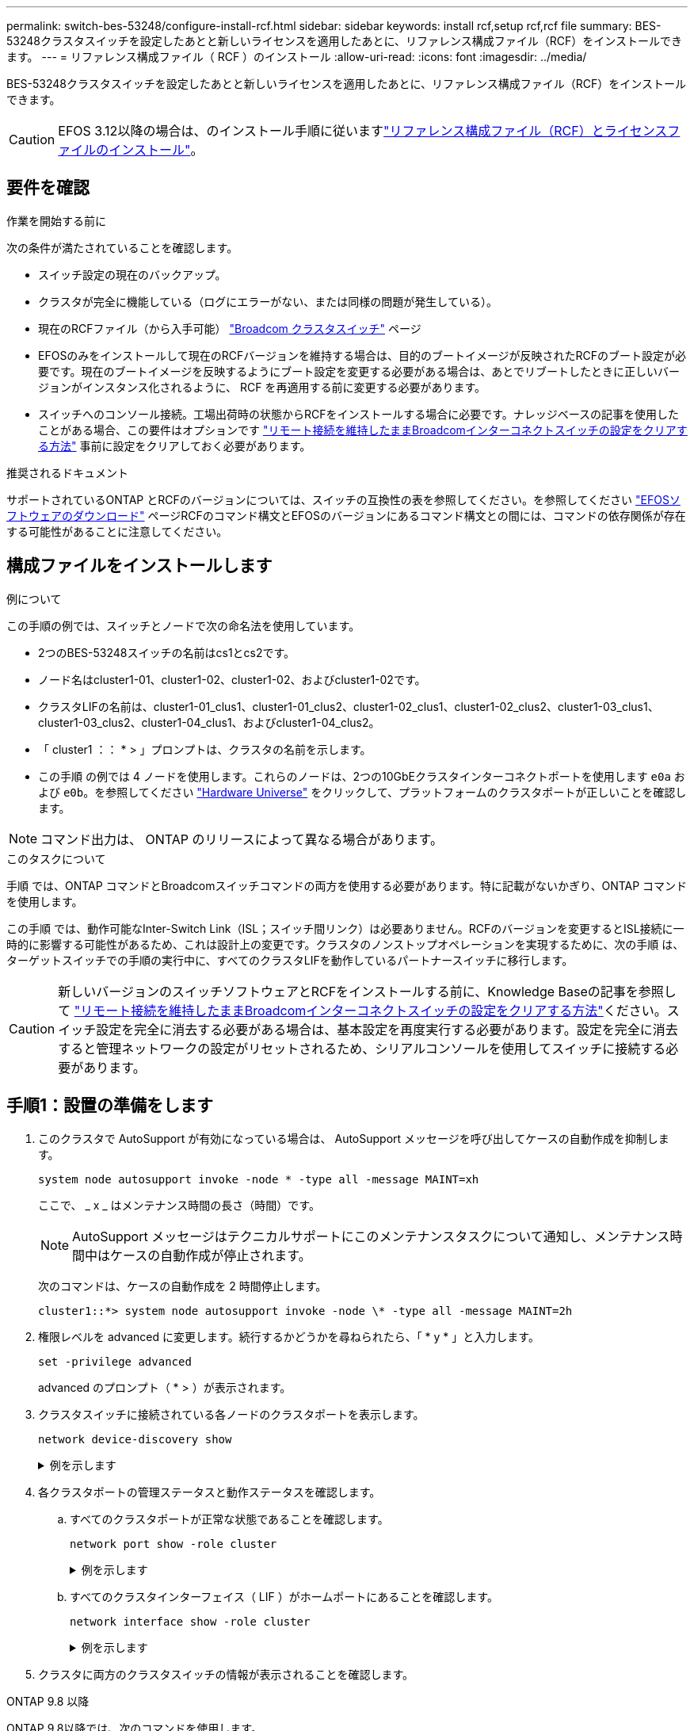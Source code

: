---
permalink: switch-bes-53248/configure-install-rcf.html 
sidebar: sidebar 
keywords: install rcf,setup rcf,rcf file 
summary: BES-53248クラスタスイッチを設定したあとと新しいライセンスを適用したあとに、リファレンス構成ファイル（RCF）をインストールできます。 
---
= リファレンス構成ファイル（ RCF ）のインストール
:allow-uri-read: 
:icons: font
:imagesdir: ../media/


[role="lead"]
BES-53248クラスタスイッチを設定したあとと新しいライセンスを適用したあとに、リファレンス構成ファイル（RCF）をインストールできます。


CAUTION: EFOS 3.12以降の場合は、のインストール手順に従いますlink:efos-install-rcf-license-file.html["リファレンス構成ファイル（RCF）とライセンスファイルのインストール"]。



== 要件を確認

.作業を開始する前に
次の条件が満たされていることを確認します。

* スイッチ設定の現在のバックアップ。
* クラスタが完全に機能している（ログにエラーがない、または同様の問題が発生している）。
* 現在のRCFファイル（から入手可能） https://mysupport.netapp.com/site/products/all/details/broadcom-cluster-switches/downloads-tab["Broadcom クラスタスイッチ"^] ページ
* EFOSのみをインストールして現在のRCFバージョンを維持する場合は、目的のブートイメージが反映されたRCFのブート設定が必要です。現在のブートイメージを反映するようにブート設定を変更する必要がある場合は、あとでリブートしたときに正しいバージョンがインスタンス化されるように、 RCF を再適用する前に変更する必要があります。
* スイッチへのコンソール接続。工場出荷時の状態からRCFをインストールする場合に必要です。ナレッジベースの記事を使用したことがある場合、この要件はオプションです https://kb.netapp.com/onprem/Switches/Broadcom/How_to_clear_configuration_on_a_Broadcom_interconnect_switch_while_retaining_remote_connectivity["リモート接続を維持したままBroadcomインターコネクトスイッチの設定をクリアする方法"^] 事前に設定をクリアしておく必要があります。


.推奨されるドキュメント
サポートされているONTAP とRCFのバージョンについては、スイッチの互換性の表を参照してください。を参照してください https://mysupport.netapp.com/site/info/broadcom-cluster-switch["EFOSソフトウェアのダウンロード"^] ページRCFのコマンド構文とEFOSのバージョンにあるコマンド構文との間には、コマンドの依存関係が存在する可能性があることに注意してください。



== 構成ファイルをインストールします

.例について
この手順の例では、スイッチとノードで次の命名法を使用しています。

* 2つのBES-53248スイッチの名前はcs1とcs2です。
* ノード名はcluster1-01、cluster1-02、cluster1-02、およびcluster1-02です。
* クラスタLIFの名前は、cluster1-01_clus1、cluster1-01_clus2、cluster1-02_clus1、cluster1-02_clus2、cluster1-03_clus1、 cluster1-03_clus2、cluster1-04_clus1、およびcluster1-04_clus2。
* 「 cluster1 ：： * > 」プロンプトは、クラスタの名前を示します。
* この手順 の例では 4 ノードを使用します。これらのノードは、2つの10GbEクラスタインターコネクトポートを使用します `e0a` および `e0b`。を参照してください https://hwu.netapp.com/Home/Index["Hardware Universe"^] をクリックして、プラットフォームのクラスタポートが正しいことを確認します。



NOTE: コマンド出力は、 ONTAP のリリースによって異なる場合があります。

.このタスクについて
手順 では、ONTAP コマンドとBroadcomスイッチコマンドの両方を使用する必要があります。特に記載がないかぎり、ONTAP コマンドを使用します。

この手順 では、動作可能なInter-Switch Link（ISL；スイッチ間リンク）は必要ありません。RCFのバージョンを変更するとISL接続に一時的に影響する可能性があるため、これは設計上の変更です。クラスタのノンストップオペレーションを実現するために、次の手順 は、ターゲットスイッチでの手順の実行中に、すべてのクラスタLIFを動作しているパートナースイッチに移行します。


CAUTION: 新しいバージョンのスイッチソフトウェアとRCFをインストールする前に、Knowledge Baseの記事を参照して https://kb.netapp.com/onprem/Switches/Broadcom/How_to_clear_configuration_on_a_Broadcom_interconnect_switch_while_retaining_remote_connectivity["リモート接続を維持したままBroadcomインターコネクトスイッチの設定をクリアする方法"^]ください。スイッチ設定を完全に消去する必要がある場合は、基本設定を再度実行する必要があります。設定を完全に消去すると管理ネットワークの設定がリセットされるため、シリアルコンソールを使用してスイッチに接続する必要があります。



== 手順1：設置の準備をします

. このクラスタで AutoSupport が有効になっている場合は、 AutoSupport メッセージを呼び出してケースの自動作成を抑制します。
+
[source, cli]
----
system node autosupport invoke -node * -type all -message MAINT=xh
----
+
ここで、 _ x _ はメンテナンス時間の長さ（時間）です。

+

NOTE: AutoSupport メッセージはテクニカルサポートにこのメンテナンスタスクについて通知し、メンテナンス時間中はケースの自動作成が停止されます。

+
次のコマンドは、ケースの自動作成を 2 時間停止します。

+
[listing]
----
cluster1::*> system node autosupport invoke -node \* -type all -message MAINT=2h
----
. 権限レベルを advanced に変更します。続行するかどうかを尋ねられたら、「 * y * 」と入力します。
+
[source, cli]
----
set -privilege advanced
----
+
advanced のプロンプト（ * > ）が表示されます。

. クラスタスイッチに接続されている各ノードのクラスタポートを表示します。
+
[source, cli]
----
network device-discovery show
----
+
.例を示します
[%collapsible]
====
[listing, subs="+quotes"]
----
cluster1::*> *network device-discovery show*
Node/       Local  Discovered
Protocol    Port   Device (LLDP: ChassisID)  Interface         Platform
----------- ------ ------------------------- ----------------  --------
cluster1-01/cdp
            e0a    cs1                       0/2               BES-53248
            e0b    cs2                       0/2               BES-53248
cluster1-02/cdp
            e0a    cs1                       0/1               BES-53248
            e0b    cs2                       0/1               BES-53248
cluster1-03/cdp
            e0a    cs1                       0/4               BES-53248
            e0b    cs2                       0/4               BES-53248
cluster1-04/cdp
            e0a    cs1                       0/3               BES-53248
            e0b    cs2                       0/3               BES-53248
cluster1::*>
----
====
. 各クラスタポートの管理ステータスと動作ステータスを確認します。
+
.. すべてのクラスタポートが正常な状態であることを確認します。
+
[source, cli]
----
network port show -role cluster
----
+
.例を示します
[%collapsible]
====
[listing, subs="+quotes"]
----
cluster1::*> *network port show -role cluster*

Node: cluster1-01
                                                                       Ignore
                                                  Speed(Mbps) Health   Health
Port      IPspace      Broadcast Domain Link MTU  Admin/Oper  Status   Status
--------- ------------ ---------------- ---- ---- ----------- -------- ------
e0a       Cluster      Cluster          up   9000  auto/100000 healthy false
e0b       Cluster      Cluster          up   9000  auto/100000 healthy false

Node: cluster1-02
                                                                       Ignore
                                                  Speed(Mbps) Health   Health
Port      IPspace      Broadcast Domain Link MTU  Admin/Oper  Status   Status
--------- ------------ ---------------- ---- ---- ----------- -------- ------
e0a       Cluster      Cluster          up   9000  auto/100000 healthy false
e0b       Cluster      Cluster          up   9000  auto/100000 healthy false
8 entries were displayed.

Node: cluster1-03

   Ignore
                                                  Speed(Mbps) Health   Health
Port      IPspace      Broadcast Domain Link MTU  Admin/Oper  Status   Status
--------- ------------ ---------------- ---- ---- ----------- -------- ------
e0a       Cluster      Cluster          up   9000  auto/10000 healthy  false
e0b       Cluster      Cluster          up   9000  auto/10000 healthy  false

Node: cluster1-04
                                                                       Ignore
                                                  Speed(Mbps) Health   Health
Port      IPspace      Broadcast Domain Link MTU  Admin/Oper  Status   Status
--------- ------------ ---------------- ---- ---- ----------- -------- ------
e0a       Cluster      Cluster          up   9000  auto/10000 healthy  false
e0b       Cluster      Cluster          up   9000  auto/10000 healthy  false
cluster1::*>
----
====
.. すべてのクラスタインターフェイス（ LIF ）がホームポートにあることを確認します。
+
[source, cli]
----
network interface show -role cluster
----
+
.例を示します
[%collapsible]
====
[listing, subs="+quotes"]
----
cluster1::*> *network interface show -role cluster*
            Logical            Status     Network           Current      Current Is
Vserver     Interface          Admin/Oper Address/Mask      Node         Port    Home
----------- ------------------ ---------- ----------------- ------------ ------- ----
Cluster
            cluster1-01_clus1  up/up     169.254.3.4/23     cluster1-01  e0a     true
            cluster1-01_clus2  up/up     169.254.3.5/23     cluster1-01  e0b     true
            cluster1-02_clus1  up/up     169.254.3.8/23     cluster1-02  e0a     true
            cluster1-02_clus2  up/up     169.254.3.9/23     cluster1-02  e0b     true
            cluster1-03_clus1  up/up     169.254.1.3/23     cluster1-03  e0a     true
            cluster1-03_clus2  up/up     169.254.1.1/23     cluster1-03  e0b     true
            cluster1-04_clus1  up/up     169.254.1.6/23     cluster1-04  e0a     true
            cluster1-04_clus2  up/up     169.254.1.7/23     cluster1-04  e0b     true
----
====


. クラスタに両方のクラスタスイッチの情報が表示されることを確認します。


[role="tabbed-block"]
====
.ONTAP 9.8 以降
--
ONTAP 9.8以降では、次のコマンドを使用します。

[source, cli]
----
system switch ethernet show -is-monitoring-enabled-operational true
----
[listing, subs="+quotes"]
----
cluster1::*> *system switch ethernet show -is-monitoring-enabled-operational true*
Switch                      Type               Address          Model
--------------------------- ------------------ ---------------- ---------------
cs1                         cluster-network    10.228.143.200   BES-53248
           Serial Number: QTWCU22510008
            Is Monitored: true
                  Reason: None
        Software Version: 3.10.0.3
          Version Source: CDP/ISDP

cs2                         cluster-network    10.228.143.202   BES-53248
           Serial Number: QTWCU22510009
            Is Monitored: true
                  Reason: None
        Software Version: 3.10.0.3
          Version Source: CDP/ISDP
cluster1::*>
----
--
.ONTAP 9.7 以前
--
ONTAP 9.7以前の場合は、次のコマンドを使用します。

[source, cli]
----
system cluster-switch show -is-monitoring-enabled-operational true
----
[listing, subs="+quotes"]
----
cluster1::*> *system cluster-switch show -is-monitoring-enabled-operational true*
Switch                      Type               Address          Model
--------------------------- ------------------ ---------------- ---------------
cs1                         cluster-network    10.228.143.200   BES-53248
           Serial Number: QTWCU22510008
            Is Monitored: true
                  Reason: None
        Software Version: 3.10.0.3
          Version Source: CDP/ISDP

cs2                         cluster-network    10.228.143.202   BES-53248
           Serial Number: QTWCU22510009
            Is Monitored: true
                  Reason: None
        Software Version: 3.10.0.3
          Version Source: CDP/ISDP
cluster1::*>
----
--
====
. [[step6] ] クラスタ LIF での自動リバートを無効にします。
+
[source, cli]
----
network interface modify -vserver Cluster -lif * -auto-revert false
----




== 手順2：ポートを設定する

. スイッチcs2で、クラスタ内のノードに接続されているポートのリストを確認します。
+
[source, cli]
----
show isdp neighbor
----
. クラスタスイッチ cs2 で、ノードのクラスタポートに接続されているポートをシャットダウンします。たとえば、ポート0/1~0/16がONTAPノードに接続されている場合は、次のようになります。
+
[listing, subs="+quotes"]
----
(cs2)> *enable*
(cs2)# *configure*
(cs2)(Config)# *interface 0/1-0/16*
(cs2)(Interface 0/1-0/16)# *shutdown*
(cs2)(Interface 0/1-0/16)# *exit*
(cs2)(Config)#
----
. クラスタ LIF が、クラスタスイッチ cs1 でホストされているポートに移行されていることを確認します。これには数秒かかることがあります。
+
[source, cli]
----
network interface show -role cluster
----
+
.例を示します
[%collapsible]
====
[listing, subs="+quotes"]
----
cluster1::*> *network interface show -role cluster*
            Logical           Status     Network            Current       Current Is
Vserver     Interface         Admin/Oper Address/Mask       Node          Port    Home
----------- ----------------- ---------- ------------------ ------------- ------- ----
Cluster
            cluster1-01_clus1 up/up      169.254.3.4/23     cluster1-01   e0a     true
            cluster1-01_clus2 up/up      169.254.3.5/23     cluster1-01   e0a     false
            cluster1-02_clus1 up/up      169.254.3.8/23     cluster1-02   e0a     true
            cluster1-02_clus2 up/up      169.254.3.9/23     cluster1-02   e0a     false
            cluster1-03_clus1 up/up      169.254.1.3/23     cluster1-03   e0a     true
            cluster1-03_clus2 up/up      169.254.1.1/23     cluster1-03   e0a     false
            cluster1-04_clus1 up/up      169.254.1.6/23     cluster1-04   e0a     true
            cluster1-04_clus2 up/up      169.254.1.7/23     cluster1-04   e0a     false
cluster1::*>
----
====
. クラスタが正常であることを確認します。
+
「 cluster show 」を参照してください

+
.例を示します
[%collapsible]
====
[listing, subs="+quotes"]
----
cluster1::*> *cluster show*
Node                 Health  Eligibility   Epsilon
-------------------- ------- ------------  -------
cluster1-01          true    true          false
cluster1-02          true    true          false
cluster1-03          true    true          true
cluster1-04          true    true          false
----
====
. 現在のスイッチ設定をまだ保存していない場合は、次のコマンドの出力をログファイルにコピーして保存します。
+
[source, cli]
----
show running-config
----
. スイッチ cs2 の構成をクリーンアップし、基本的なセットアップを実行します。
+

CAUTION: 新しい RCF を更新または適用する場合は、スイッチ設定を消去し、基本的な設定を実行する必要があります。スイッチ設定を消去するには、シリアルコンソールを使用してスイッチに接続する必要があります。ナレッジベースの記事を使用したことがある場合、この要件はオプションです https://kb.netapp.com/onprem/Switches/Broadcom/How_to_clear_configuration_on_a_Broadcom_interconnect_switch_while_retaining_remote_connectivity["リモート接続を維持したままBroadcomインターコネクトスイッチの設定をクリアする方法"] 事前に設定をクリアしておく必要があります。

+

NOTE: 設定をクリアしても、ライセンスは削除されません。

+
.. スイッチにSSH接続します。
+
この手順は、スイッチのポートからすべてのクラスタLIFを削除し、設定をクリアする準備が整っている場合にのみ実行してください。

.. 権限モードに切り替えます。
+
[listing]
----
(cs2)> enable
(cs2)#
----
.. 次のコマンドをコピーして貼り付け、以前のRCF設定を削除します（以前のRCFバージョンによっては、特定の設定がないと一部のコマンドでエラーが生成されることがあります）。
+
[source, cli]
----
clear config interface 0/1-0/56
y
clear config interface lag 1
y
configure
deleteport 1/1 all
no policy-map CLUSTER
no policy-map WRED_25G
no policy-map WRED_100G
no class-map CLUSTER
no class-map HA
no class-map RDMA
no classofservice dot1p-mapping
no random-detect queue-parms 0
no random-detect queue-parms 1
no random-detect queue-parms 2
no random-detect queue-parms 3
no random-detect queue-parms 4
no random-detect queue-parms 5
no random-detect queue-parms 6
no random-detect queue-parms 7
no cos-queue min-bandwidth
no cos-queue random-detect 0
no cos-queue random-detect 1
no cos-queue random-detect 2
no cos-queue random-detect 3
no cos-queue random-detect 4
no cos-queue random-detect 5
no cos-queue random-detect 6
no cos-queue random-detect 7
exit
vlan database
no vlan 17
no vlan 18
exit
----
.. 実行コンフィギュレーションをスタートアップコンフィギュレーションに保存します。
+
[listing, subs="+quotes"]
----
(cs2)# *write memory*

This operation may take a few minutes.
Management interfaces will not be available during this time.

Are you sure you want to save? (y/n) *y*

Config file 'startup-config' created successfully.

Configuration Saved!
----
.. スイッチをリブートします。
+
[listing, subs="+quotes"]
----
(cs2)# *reload*

Are you sure you would like to reset the system? (y/n) *y*
----
.. SSHを使用してスイッチに再度ログインし、RCFのインストールを完了します。


. 次の点に注意してください。
+
.. スイッチに追加のポートライセンスがインストールされている場合は、RCFを変更して追加のライセンスポートを設定する必要があります。を参照してください link:configure-licenses.html#activate-newly-licensed-ports["新たにライセンスされたポートをアクティブにし"] を参照してください。
.. 以前のRCFで行ったカスタマイズをすべて記録し、新しいRCFに適用します。たとえば、ポート速度やハードコーディングFECモードの設定などです。




[role="tabbed-block"]
====
.EFOSバージョン3.12.x以降
--
. FTP 、 TFTP 、 SFTP 、 SCP のいずれかの転送プロトコルを使用して、スイッチ cs2 のブートフラッシュに RCF をコピーします。
+
次の例は、SFTPを使用してスイッチcs2のブートフラッシュにRCFをコピーする方法を示しています。



[listing, subs="+quotes"]
----
(cs2)# *copy sftp://172.19.2.1/BES-53248-RCF-v1.9-Cluster-HA.txt nvram:reference-config.scr*
Remote Password:**
Mode........................................... TFTP
Set Server IP.................................. 172.19.2.1
Path........................................... /
Filename....................................... BES-53248_RCF_v1.9-Cluster-HA.txt
Data Type...................................... Config Script
Destination Filename........................... reference-config.scr
Management access will be blocked for the duration of the transfer
Are you sure you want to start? (y/n) *y*
TFTP Code transfer starting...
File transfer operation completed successfully.
----
. スクリプトがダウンロードされ、指定したファイル名で保存されたことを確認します。
+
「原稿リスト」

+
[listing, subs="+quotes"]
----
(cs2)# *script list*

Configuration Script Name                  Size(Bytes)  Date of Modification
-----------------------------------------  -----------  --------------------
reference-config.scr                       2680         2024 05 31 21:54:22
2 configuration script(s) found.
2042 Kbytes free.
----
. スクリプトをスイッチに適用します。
+
「原稿」が適用されます

+
[listing, subs="+quotes"]
----
(cs2)# *script apply reference-config.scr*

Are you sure you want to apply the configuration script? (y/n) *y*

The system has unsaved changes.
Would you like to save them now? (y/n) *y*
Config file 'startup-config' created successfully.
Configuration Saved!

Configuration script 'reference-config.scr' applied.
----


--
.その他すべての EFOS バージョン
--
. FTP 、 TFTP 、 SFTP 、 SCP のいずれかの転送プロトコルを使用して、スイッチ cs2 のブートフラッシュに RCF をコピーします。
+
次の例は、SFTPを使用してスイッチcs2のブートフラッシュにRCFをコピーする方法を示しています。



[listing, subs="+quotes"]
----
(cs2)# *copy sftp://172.19.2.1/tmp/BES-53248_RCF_v1.9-Cluster-HA.txt
nvram:script BES-53248_RCF_v1.9-Cluster-HA.scr*
Remote Password:**
Mode........................................... SFTP
Set Server IP.................................. 172.19.2.1
Path........................................... //tmp/
Filename....................................... BES-53248_RCF_v1.9-Cluster-HA.txt
Data Type...................................... Config Script
Destination Filename........................... BES-53248_RCF_v1.9-Cluster-HA.scr
Management access will be blocked for the duration of the transfer
Are you sure you want to start? (y/n) *y*
SFTP Code transfer starting...
File transfer operation completed successfully.
----
. スクリプトがダウンロードされ、指定したファイル名で保存されていることを確認します。
+
「原稿リスト」

+
[listing, subs="+quotes"]
----
(cs2)# *script list*

Configuration Script Name                  Size(Bytes)  Date of Modification
-----------------------------------------  -----------  --------------------
BES-53248_RCF_v1.9-Cluster-HA.scr          2241         2020 09 30 05:41:00

1 configuration script(s) found.
----
. スクリプトをスイッチに適用します。
+
「原稿」が適用されます

+
[listing, subs="+quotes"]
----
(cs2)# *script apply BES-53248_RCF_v1.9-Cluster-HA.scr*

Are you sure you want to apply the configuration script? (y/n) *y*

The system has unsaved changes.
Would you like to save them now? (y/n) *y*
Config file 'startup-config' created successfully.
Configuration Saved!

Configuration script 'BES-53248_RCF_v1.9-Cluster-HA.scr' applied.
----


--
====
. コマンドのバナー出力を確認します `show clibanner`。スイッチの設定と動作を確認するには、次の手順を読んで従う必要があります。
+
.例を示します
[%collapsible]
====
[listing, subs="+quotes"]
----
(cs2)# *show clibanner*

Banner Message configured :
=========================
BES-53248 Reference Configuration File v1.9 for Cluster/HA/RDMA

Switch   : BES-53248
Filename : BES-53248-RCF-v1.9-Cluster.txt
Date     : 10-26-2022
Version  : v1.9
Port Usage:
Ports 01 - 16: 10/25GbE Cluster Node Ports, base config
Ports 17 - 48: 10/25GbE Cluster Node Ports, with licenses
Ports 49 - 54: 40/100GbE Cluster Node Ports, with licenses, added right to left
Ports 55 - 56: 100GbE Cluster ISL Ports, base config
NOTE:
- The 48 SFP28/SFP+ ports are organized into 4-port groups in terms of port
speed:
Ports 1-4, 5-8, 9-12, 13-16, 17-20, 21-24, 25-28, 29-32, 33-36, 37-40, 41-44,
45-48
The port speed should be the same (10GbE or 25GbE) across all ports in a 4-port
group
- If additional licenses are purchased, follow the 'Additional Node Ports
activated with Licenses' section for instructions
- If SSH is active, it will have to be re-enabled manually after 'erase
startup-config'
command has been executed and the switch rebooted
----
====
. RCFを適用したあとにスイッチで、ライセンスが追加されたポートが表示されていることを確認します。
+
[source, cli]
----
show port all | exclude Detach
----
+
.例を示します
[%collapsible]
====
[listing, subs="+quotes"]
----
(cs2)# *show port all | exclude Detach*

                 Admin     Physical     Physical   Link   Link    LACP   Actor
Intf      Type   Mode      Mode         Status     Status Trap    Mode   Timeout
--------- ------ --------- ------------ ---------- ------ ------- ------ --------
0/1              Enable    Auto                    Down   Enable  Enable long
0/2              Enable    Auto                    Down   Enable  Enable long
0/3              Enable    Auto                    Down   Enable  Enable long
0/4              Enable    Auto                    Down   Enable  Enable long
0/5              Enable    Auto                    Down   Enable  Enable long
0/6              Enable    Auto                    Down   Enable  Enable long
0/7              Enable    Auto                    Down   Enable  Enable long
0/8              Enable    Auto                    Down   Enable  Enable long
0/9              Enable    Auto                    Down   Enable  Enable long
0/10             Enable    Auto                    Down   Enable  Enable long
0/11             Enable    Auto                    Down   Enable  Enable long
0/12             Enable    Auto                    Down   Enable  Enable long
0/13             Enable    Auto                    Down   Enable  Enable long
0/14             Enable    Auto                    Down   Enable  Enable long
0/15             Enable    Auto                    Down   Enable  Enable long
0/16             Enable    Auto                    Down   Enable  Enable long
0/49             Enable    40G Full                Down   Enable  Enable long
0/50             Enable    40G Full                Down   Enable  Enable long
0/51             Enable    100G Full               Down   Enable  Enable long
0/52             Enable    100G Full               Down   Enable  Enable long
0/53             Enable    100G Full               Down   Enable  Enable long
0/54             Enable    100G Full               Down   Enable  Enable long
0/55             Enable    100G Full               Down   Enable  Enable long
0/56             Enable    100G Full               Down   Enable  Enable long
----
====
. スイッチで変更が行われたことを確認します。
+
[source, cli]
----
show running-config
----
+
[listing, subs="+quotes"]
----
(cs2)# *show running-config*
----
. スイッチをリブートしたときにスタートアップコンフィギュレーションになるように、実行コンフィギュレーションを保存します。
+
「メモリの書き込み」

+
[listing, subs="+quotes"]
----
(cs2)# *write memory*
This operation may take a few minutes.
Management interfaces will not be available during this time.

Are you sure you want to save? (y/n) *y*

Config file 'startup-config' created successfully.

Configuration Saved!
----
. スイッチをリブートし、実行コンフィギュレーションが正しいことを確認します。
+
「再ロード」

+
[listing, subs="+quotes"]
----
(cs2)# *reload*

Are you sure you would like to reset the system? (y/n) *y*

System will now restart!
----
. クラスタスイッチcs2で、ノードのクラスタポートに接続されているポートを起動します。たとえば、ポート0/1~0/16がONTAPノードに接続されている場合は、次のようになります。
+
[listing, subs="+quotes"]
----
(cs2)> *enable*
(cs2)# *configure*
(cs2)(Config)# *interface 0/1-0/16*
(cs2)(Interface 0/1-0/16)# *no shutdown*
(cs2)(Interface 0/1-0/16)# *exit*
(cs2)(Config)#
----
. スイッチcs2のポートを確認します。
+
[source, cli]
----
show interfaces status all | exclude Detach
----
+
.例を示します
[%collapsible]
====
[listing, subs="+quotes"]
----
(cs1)# show interfaces status all | exclude Detach

                                Link    Physical    Physical    Media       Flow
Port       Name                 State   Mode        Status      Type        Control     VLAN
---------  -------------------  ------  ----------  ----------  ----------  ----------  ------
.
.
.
0/16       10/25GbE Node Port   Down    Auto                                Inactive    Trunk
0/17       10/25GbE Node Port   Down    Auto                                Inactive    Trunk
0/18       10/25GbE Node Port   Up      25G Full    25G Full    25GBase-SR  Inactive    Trunk
0/19       10/25GbE Node Port   Up      25G Full    25G Full    25GBase-SR  Inactive    Trunk
.
.
.
0/50       40/100GbE Node Port  Down    Auto                                Inactive    Trunk
0/51       40/100GbE Node Port  Down    Auto                                Inactive    Trunk
0/52       40/100GbE Node Port  Down    Auto                                Inactive    Trunk
0/53       40/100GbE Node Port  Down    Auto                                Inactive    Trunk
0/54       40/100GbE Node Port  Down    Auto                                Inactive    Trunk
0/55       Cluster   ISL Port   Up      Auto        100G Full   Copper      Inactive    Trunk
0/56       Cluster   ISL Port   Up      Auto        100G Full   Copper      Inactive    Trunk
----
====
. クラスタのクラスタポートの健常性を確認します。
+
.. クラスタのすべてのノードでe0bポートが正常に稼働していることを確認します。
+
[source, cli]
----
network port show -role cluster
----
+
.例を示します
[%collapsible]
====
[listing, subs="+quotes"]
----
cluster1::*> *network port show -role cluster*

Node: cluster1-01
                                                                      Ignore
                                                  Speed(Mbps) Health  Health
Port      IPspace      Broadcast Domain Link MTU  Admin/Oper  Status  Status
--------- ------------ ---------------- ---- ---- ----------- -------- -----
e0a       Cluster      Cluster          up   9000  auto/10000 healthy  false
e0b       Cluster      Cluster          up   9000  auto/10000 healthy  false

Node: cluster1-02

                                                                      Ignore
                                                  Speed(Mbps) Health  Health
Port      IPspace      Broadcast Domain Link MTU  Admin/Oper  Status  Status
--------- ------------ ---------------- ---- ---- ----------- -------- -----
e0a       Cluster      Cluster          up   9000  auto/10000 healthy  false
e0b       Cluster      Cluster          up   9000  auto/10000 healthy  false

Node: cluster1-03
                                                                      Ignore
                                                  Speed(Mbps) Health  Health
Port      IPspace      Broadcast Domain Link MTU  Admin/Oper  Status  Status
--------- ------------ ---------------- ---- ---- ----------- -------- -----
e0a       Cluster      Cluster          up   9000  auto/100000 healthy false
e0b       Cluster      Cluster          up   9000  auto/100000 healthy false

Node: cluster1-04
                                                                      Ignore
                                                  Speed(Mbps) Health  Health
Port      IPspace      Broadcast Domain Link MTU  Admin/Oper  Status  Status
--------- ------------ ---------------- ---- ---- ----------- -------- -----
e0a       Cluster      Cluster          up   9000  auto/100000 healthy false
e0b       Cluster      Cluster          up   9000  auto/100000 healthy false
----
====
.. クラスタからスイッチの健全性を確認します。
+
[source, cli]
----
network device-discovery show -protocol cdp
----
+
.例を示します
[%collapsible]
====
[listing, subs="+quotes"]
----
cluster1::*> *network device-discovery show -protocol cdp*
Node/       Local  Discovered
Protocol    Port   Device (LLDP: ChassisID)  Interface         Platform
----------- ------ ------------------------- ----------------- --------
cluster1-01/cdp
            e0a    cs1                       0/2               BES-53248
            e0b    cs2                       0/2               BES-53248
cluster01-2/cdp
            e0a    cs1                       0/1               BES-53248
            e0b    cs2                       0/1               BES-53248
cluster01-3/cdp
            e0a    cs1                       0/4               BES-53248
            e0b    cs2                       0/4               BES-53248
cluster1-04/cdp
            e0a    cs1                       0/3               BES-53248
            e0b    cs2                       0/2               BES-53248
----
====


. クラスタに両方のクラスタスイッチの情報が表示されることを確認します。


[role="tabbed-block"]
====
.ONTAP 9.8 以降
--
ONTAP 9.8以降では、次のコマンドを使用します。

[source, cli]
----
system switch ethernet show -is-monitoring-enabled-operational true
----
[listing, subs="+quotes"]
----
cluster1::*> *system switch ethernet show -is-monitoring-enabled-operational true*
Switch                      Type               Address          Model
--------------------------- ------------------ ---------------- ---------------
cs1                         cluster-network    10.228.143.200   BES-53248
           Serial Number: QTWCU22510008
            Is Monitored: true
                  Reason: None
        Software Version: 3.10.0.3
          Version Source: CDP/ISDP

cs2                         cluster-network    10.228.143.202   BES-53248
           Serial Number: QTWCU22510009
            Is Monitored: true
                  Reason: None
        Software Version: 3.10.0.3
          Version Source: CDP/ISDP
cluster1::*>
----
--
.ONTAP 9.7 以前
--
ONTAP 9.7以前の場合は、次のコマンドを使用します。

[source, cli]
----
system cluster-switch show -is-monitoring-enabled-operational true
----
[listing, subs="+quotes"]
----
cluster1::*> *system cluster-switch show -is-monitoring-enabled-operational true*
Switch                      Type               Address          Model
--------------------------- ------------------ ---------------- ---------------
cs1                         cluster-network    10.228.143.200   BES-53248
           Serial Number: QTWCU22510008
            Is Monitored: true
                  Reason: None
        Software Version: 3.10.0.3
          Version Source: CDP/ISDP

cs2                         cluster-network    10.228.143.202   BES-53248
           Serial Number: QTWCU22510009
            Is Monitored: true
                  Reason: None
        Software Version: 3.10.0.3
          Version Source: CDP/ISDP
cluster1::*>
----
--
====
. [[step20]]クラスタスイッチcs1で、ノードのクラスタポートに接続されているポートをシャットダウンします。
+
次に、インターフェイスの出力例を示します。

+
[listing, subs="+quotes"]
----
(cs1)> *enable*
(cs1)# *configure*
(cs1)(Config)# *interface 0/1-0/16*
(cs1)(Interface 0/1-0/16)# *shutdown*
----
. クラスタ LIF がスイッチ cs2 でホストされているポートに移行されたことを確認します。これには数秒かかることがあります。
+
[source, cli]
----
network interface show -role cluster
----
+
.例を示します
[%collapsible]
====
[listing, subs="+quotes"]
----
cluster1::*> *network interface show -role cluster*
            Logical            Status     Network            Current            Current  Is
Vserver     Interface          Admin/Oper Address/Mask       Node               Port     Home
----------- ------------------ ---------- ------------------ ------------------ -------- ----
Cluster
            cluster1-01_clus1  up/up      169.254.3.4/23     cluster1-01        e0a      false
            cluster1-01_clus2  up/up      169.254.3.5/23     cluster1-01        e0b      true
            cluster1-02_clus1  up/up      169.254.3.8/23     cluster1-02        e0a      false
            cluster1-02_clus2  up/up      169.254.3.9/23     cluster1-02        e0b      true
            cluster1-03_clus1  up/up      169.254.1.3/23     cluster1-03        e0a      false
            cluster1-03_clus2  up/up      169.254.1.1/23     cluster1-03        e0b      true
            cluster1-04_clus1  up/up      169.254.1.6/23     cluster1-04        e0a      false
            cluster1-04_clus2  up/up      169.254.1.7/23     cluster1-04        e0b      true
cluster1::*>
----
====
. クラスタが正常であることを確認します。
+
「 cluster show 」を参照してください

+
.例を示します
[%collapsible]
====
[listing, subs="+quotes"]
----
cluster1::*> *cluster show*
Node                 Health   Eligibility   Epsilon
-------------------- -------- ------------- -------
cluster1-01          true     true          false
cluster1-02          true     true          false
cluster1-03          true     true          true
cluster1-04          true     true          false
----
====
. スイッチcs1で手順4 ~ 19を繰り返します。
. クラスタ LIF で自動リバートを有効にします。
+
[source, cli]
----
network interface modify -vserver Cluster -lif * -auto-revert true
----
. スイッチcs1をリブートします。これにより、クラスタLIFがホームポートにリバートされます。スイッチのリブート中にノードで報告される「cluster ports down」イベントは無視してかまいません。
+
[listing, subs="+quotes"]
----
(cs1)# *reload*
The system has unsaved changes.
Would you like to save them now? (y/n) *y*
Config file 'startup-config' created successfully.
Configuration Saved! System will now restart!
----




== 手順3：構成を確認します

. スイッチcs1で、クラスタポートに接続されているスイッチポートが* up *になっていることを確認します。
+
[source, cli]
----
show interfaces status all | exclude Detach
----
+
.例を示します
[%collapsible]
====
[listing, subs="+quotes"]
----
(cs1)# show interfaces status all | exclude Detach

                                Link    Physical    Physical    Media       Flow
Port       Name                 State   Mode        Status      Type        Control     VLAN
---------  -------------------  ------  ----------  ----------  ----------  ----------  ------
.
.
.
0/16       10/25GbE Node Port   Down    Auto                                Inactive    Trunk
0/17       10/25GbE Node Port   Down    Auto                                Inactive    Trunk
0/18       10/25GbE Node Port   Up      25G Full    25G Full    25GBase-SR  Inactive    Trunk
0/19       10/25GbE Node Port   Up      25G Full    25G Full    25GBase-SR  Inactive    Trunk
.
.
.
0/50       40/100GbE Node Port  Down    Auto                                Inactive    Trunk
0/51       40/100GbE Node Port  Down    Auto                                Inactive    Trunk
0/52       40/100GbE Node Port  Down    Auto                                Inactive    Trunk
0/53       40/100GbE Node Port  Down    Auto                                Inactive    Trunk
0/54       40/100GbE Node Port  Down    Auto                                Inactive    Trunk
0/55       Cluster   ISL Port   Up      Auto        100G Full   Copper      Inactive    Trunk
0/56       Cluster   ISL Port   Up      Auto        100G Full   Copper      Inactive    Trunk
----
====
. スイッチcs1とcs2間のISLが機能していることを確認します。
+
[source, cli]
----
show port-channel 1/1
----
+
.例を示します
[%collapsible]
====
[listing, subs="+quotes"]
----
(cs1)# *show port-channel 1/1*
Local Interface................................ 1/1
Channel Name................................... Cluster-ISL
Link State..................................... Up
Admin Mode..................................... Enabled
Type........................................... Dynamic
Port-channel Min-links......................... 1
Load Balance Option............................ 7
(Enhanced hashing mode)
Mbr     Device/       Port      Port
Ports   Timeout       Speed     Active
------- ------------- --------- -------
0/55    actor/long    Auto      True
        partner/long
0/56    actor/long    Auto      True
        partner/long
----
====
. クラスタ LIF がホームポートにリバートされたことを確認します。
+
[source, cli]
----
network interface show -role cluster
----
+
.例を示します
[%collapsible]
====
[listing, subs="+quotes"]
----
cluster1::*> network interface show -role cluster
            Logical            Status     Network            Current             Current Is
Vserver     Interface          Admin/Oper Address/Mask       Node                Port    Home
----------- ------------------ ---------- ------------------ ------------------- ------- ----
Cluster
            cluster1-01_clus1  up/up      169.254.3.4/23     cluster1-01         e0a     true
            cluster1-01_clus2  up/up      169.254.3.5/23     cluster1-01         e0b     true
            cluster1-02_clus1  up/up      169.254.3.8/23     cluster1-02         e0a     true
            cluster1-02_clus2  up/up      169.254.3.9/23     cluster1-02         e0b     true
            cluster1-03_clus1  up/up      169.254.1.3/23     cluster1-03         e0a     true
            cluster1-03_clus2  up/up      169.254.1.1/23     cluster1-03         e0b     true
            cluster1-04_clus1  up/up      169.254.1.6/23     cluster1-04         e0a     true
            cluster1-04_clus2  up/up      169.254.1.7/23     cluster1-04         e0b     true
----
====
. クラスタが正常であることを確認します。
+
「 cluster show 」を参照してください

+
.例を示します
[%collapsible]
====
[listing, subs="+quotes"]
----
cluster1::*> *cluster show*
Node                 Health  Eligibility   Epsilon
-------------------- ------- ------------- -------
cluster1-01          true    true          false
cluster1-02          true    true          false
cluster1-03          true    true          true
cluster1-04          true    true          false
----
====
. リモートクラスタインターフェイスの接続を確認します。


[role="tabbed-block"]
====
.ONTAP 9.9.1以降
--
を使用できます `network interface check cluster-connectivity` コマンドを使用してクラスタ接続のアクセスチェックを開始し、詳細を表示します。

`network interface check cluster-connectivity start` および `network interface check cluster-connectivity show`

[listing, subs="+quotes"]
----
cluster1::*> *network interface check cluster-connectivity start*
----
*注：*数秒待ってからコマンドを実行して `show`詳細を表示してください。

[listing, subs="+quotes"]
----
cluster1::*> *network interface check cluster-connectivity show*
                                  Source              Destination         Packet
Node   Date                       LIF                 LIF                 Loss
------ -------------------------- ------------------- ------------------- -------
cluster1-01
       3/5/2022 19:21:18 -06:00   cluster1-01_clus2   cluster01-02_clus1  none
       3/5/2022 19:21:20 -06:00   cluster1-01_clus2   cluster01-02_clus2  none

cluster1-02
       3/5/2022 19:21:18 -06:00   cluster1-02_clus2   cluster1-02_clus1   none
       3/5/2022 19:21:20 -06:00   cluster1-02_clus2   cluster1-02_clus2   none
----
--
.すべてのONTAPリリース
--
すべてのONTAPリリースで、 `cluster ping-cluster -node <name>` 接続を確認するコマンド：

`cluster ping-cluster -node <name>`

[listing, subs="+quotes"]
----
cluster1::*> *cluster ping-cluster -node local*
Host is cluster1-03
Getting addresses from network interface table...
Cluster cluster1-03_clus1 169.254.1.3 cluster1-03 e0a
Cluster cluster1-03_clus2 169.254.1.1 cluster1-03 e0b
Cluster cluster1-04_clus1 169.254.1.6 cluster1-04 e0a
Cluster cluster1-04_clus2 169.254.1.7 cluster1-04 e0b
Cluster cluster1-01_clus1 169.254.3.4 cluster1-01 e0a
Cluster cluster1-01_clus2 169.254.3.5 cluster1-01 e0b
Cluster cluster1-02_clus1 169.254.3.8 cluster1-02 e0a
Cluster cluster1-02_clus2 169.254.3.9 cluster1-02 e0b
Local = 169.254.1.3 169.254.1.1
Remote = 169.254.1.6 169.254.1.7 169.254.3.4 169.254.3.5 169.254.3.8
169.254.3.9
Cluster Vserver Id = 4294967293
Ping status:
............
Basic connectivity succeeds on 12 path(s)
Basic connectivity fails on 0 path(s)
................................................
Detected 9000 byte MTU on 12 path(s):
  Local 169.254.1.3 to Remote 169.254.1.6
  Local 169.254.1.3 to Remote 169.254.1.7
  Local 169.254.1.3 to Remote 169.254.3.4
  Local 169.254.1.3 to Remote 169.254.3.5
  Local 169.254.1.3 to Remote 169.254.3.8
  Local 169.254.1.3 to Remote 169.254.3.9
  Local 169.254.1.1 to Remote 169.254.1.6
  Local 169.254.1.1 to Remote 169.254.1.7
  Local 169.254.1.1 to Remote 169.254.3.4
  Local 169.254.1.1 to Remote 169.254.3.5
  Local 169.254.1.1 to Remote 169.254.3.8
  Local 169.254.1.1 to Remote 169.254.3.9
Larger than PMTU communication succeeds on 12 path(s)
RPC status:
6 paths up, 0 paths down (tcp check)
6 paths up, 0 paths down (udp check)
----
--
====
. 権限レベルを admin に戻します。
+
[source, cli]
----
set -privilege admin
----
. ケースの自動作成を抑制した場合は、 AutoSupport メッセージを呼び出して作成を再度有効にします。
+
[source, cli]
----
system node autosupport invoke -node * -type all -message MAINT=END
----


.次の手順
link:configure-ssh.html["SSH を有効にします。"]です。
